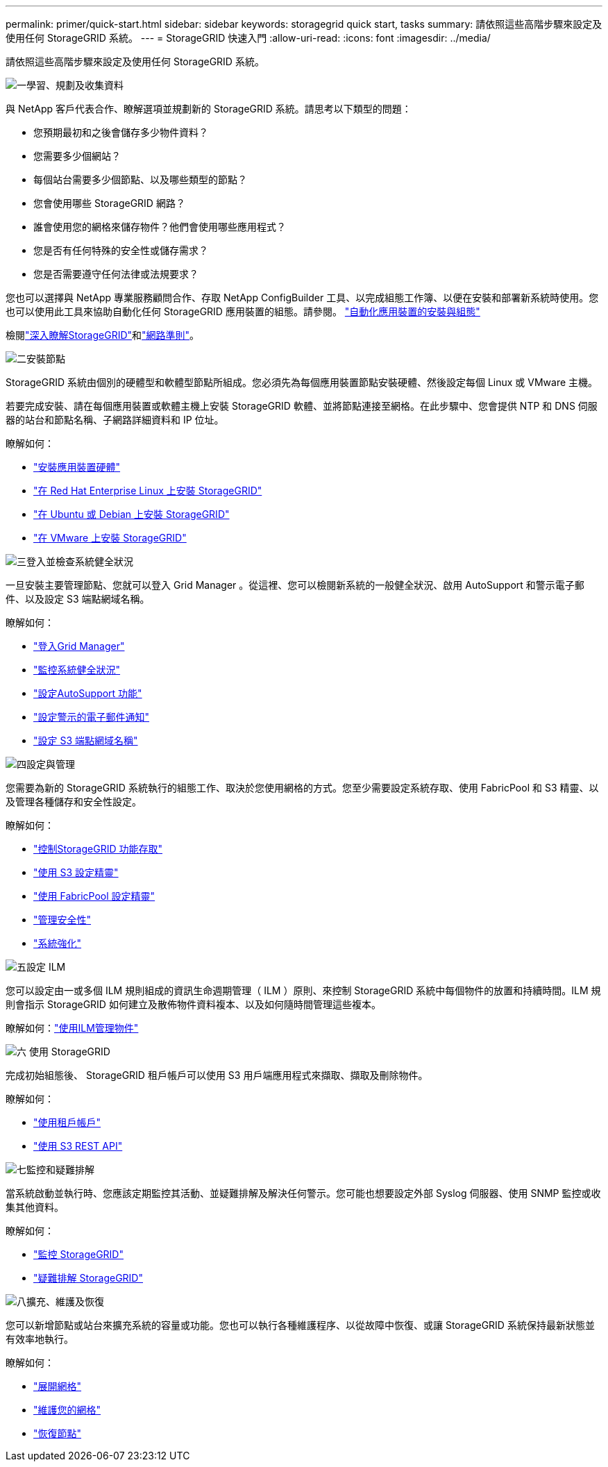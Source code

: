 ---
permalink: primer/quick-start.html 
sidebar: sidebar 
keywords: storagegrid quick start, tasks 
summary: 請依照這些高階步驟來設定及使用任何 StorageGRID 系統。 
---
= StorageGRID 快速入門
:allow-uri-read: 
:icons: font
:imagesdir: ../media/


[role="lead"]
請依照這些高階步驟來設定及使用任何 StorageGRID 系統。

.image:https://raw.githubusercontent.com/NetAppDocs/common/main/media/number-1.png["一"]學習、規劃及收集資料
[role="quick-margin-para"]
與 NetApp 客戶代表合作、瞭解選項並規劃新的 StorageGRID 系統。請思考以下類型的問題：

[role="quick-margin-list"]
* 您預期最初和之後會儲存多少物件資料？
* 您需要多少個網站？
* 每個站台需要多少個節點、以及哪些類型的節點？
* 您會使用哪些 StorageGRID 網路？
* 誰會使用您的網格來儲存物件？他們會使用哪些應用程式？
* 您是否有任何特殊的安全性或儲存需求？
* 您是否需要遵守任何法律或法規要求？


[role="quick-margin-para"]
您也可以選擇與 NetApp 專業服務顧問合作、存取 NetApp ConfigBuilder 工具、以完成組態工作簿、以便在安裝和部署新系統時使用。您也可以使用此工具來協助自動化任何 StorageGRID 應用裝置的組態。請參閱。 https://docs.netapp.com/us-en/storagegrid-appliances/installconfig/automating-appliance-installation-and-configuration.html["自動化應用裝置的安裝與組態"^]

[role="quick-margin-para"]
檢閱link:index.html["深入瞭解StorageGRID"]和link:../network/index.html["網路準則"]。

.image:https://raw.githubusercontent.com/NetAppDocs/common/main/media/number-2.png["二"]安裝節點
[role="quick-margin-para"]
StorageGRID 系統由個別的硬體型和軟體型節點所組成。您必須先為每個應用裝置節點安裝硬體、然後設定每個 Linux 或 VMware 主機。

[role="quick-margin-para"]
若要完成安裝、請在每個應用裝置或軟體主機上安裝 StorageGRID 軟體、並將節點連接至網格。在此步驟中、您會提供 NTP 和 DNS 伺服器的站台和節點名稱、子網路詳細資料和 IP 位址。

[role="quick-margin-para"]
瞭解如何：

[role="quick-margin-list"]
* https://docs.netapp.com/us-en/storagegrid-appliances/installconfig/index.html["安裝應用裝置硬體"^]
* link:../rhel/index.html["在 Red Hat Enterprise Linux 上安裝 StorageGRID"]
* link:../ubuntu/index.html["在 Ubuntu 或 Debian 上安裝 StorageGRID"]
* link:../vmware/index.html["在 VMware 上安裝 StorageGRID"]


.image:https://raw.githubusercontent.com/NetAppDocs/common/main/media/number-3.png["三"]登入並檢查系統健全狀況
[role="quick-margin-para"]
一旦安裝主要管理節點、您就可以登入 Grid Manager 。從這裡、您可以檢閱新系統的一般健全狀況、啟用 AutoSupport 和警示電子郵件、以及設定 S3 端點網域名稱。

[role="quick-margin-para"]
瞭解如何：

[role="quick-margin-list"]
* link:../admin/signing-in-to-grid-manager.html["登入Grid Manager"]
* link:../monitor/monitoring-system-health.html["監控系統健全狀況"]
* link:../admin/configure-autosupport-grid-manager.html["設定AutoSupport 功能"]
* link:../monitor/email-alert-notifications.html["設定警示的電子郵件通知"]
* link:../admin/configuring-s3-api-endpoint-domain-names.html["設定 S3 端點網域名稱"]


.image:https://raw.githubusercontent.com/NetAppDocs/common/main/media/number-4.png["四"]設定與管理
[role="quick-margin-para"]
您需要為新的 StorageGRID 系統執行的組態工作、取決於您使用網格的方式。您至少需要設定系統存取、使用 FabricPool 和 S3 精靈、以及管理各種儲存和安全性設定。

[role="quick-margin-para"]
瞭解如何：

[role="quick-margin-list"]
* link:../admin/controlling-storagegrid-access.html["控制StorageGRID 功能存取"]
* link:../admin/use-s3-setup-wizard.html["使用 S3 設定精靈"]
* link:../fabricpool/use-fabricpool-setup-wizard.html["使用 FabricPool 設定精靈"]
* link:../admin/manage-security.html["管理安全性"]
* link:../harden/index.html["系統強化"]


.image:https://raw.githubusercontent.com/NetAppDocs/common/main/media/number-5.png["五"]設定 ILM
[role="quick-margin-para"]
您可以設定由一或多個 ILM 規則組成的資訊生命週期管理（ ILM ）原則、來控制 StorageGRID 系統中每個物件的放置和持續時間。ILM 規則會指示 StorageGRID 如何建立及散佈物件資料複本、以及如何隨時間管理這些複本。

[role="quick-margin-para"]
瞭解如何：link:../ilm/index.html["使用ILM管理物件"]

.image:https://raw.githubusercontent.com/NetAppDocs/common/main/media/number-6.png["六"] 使用 StorageGRID
[role="quick-margin-para"]
完成初始組態後、 StorageGRID 租戶帳戶可以使用 S3 用戶端應用程式來擷取、擷取及刪除物件。

[role="quick-margin-para"]
瞭解如何：

[role="quick-margin-list"]
* link:../tenant/index.html["使用租戶帳戶"]
* link:../s3/index.html["使用 S3 REST API"]


.image:https://raw.githubusercontent.com/NetAppDocs/common/main/media/number-7.png["七"]監控和疑難排解
[role="quick-margin-para"]
當系統啟動並執行時、您應該定期監控其活動、並疑難排解及解決任何警示。您可能也想要設定外部 Syslog 伺服器、使用 SNMP 監控或收集其他資料。

[role="quick-margin-para"]
瞭解如何：

[role="quick-margin-list"]
* link:../monitor/index.html["監控 StorageGRID"]
* link:../troubleshoot/index.html["疑難排解 StorageGRID"]


.image:https://raw.githubusercontent.com/NetAppDocs/common/main/media/number-8.png["八"]擴充、維護及恢復
[role="quick-margin-para"]
您可以新增節點或站台來擴充系統的容量或功能。您也可以執行各種維護程序、以從故障中恢復、或讓 StorageGRID 系統保持最新狀態並有效率地執行。

[role="quick-margin-para"]
瞭解如何：

[role="quick-margin-list"]
* link:../landing-expand/index.html["展開網格"]
* link:../landing-maintain/index.html["維護您的網格"]
* link:../maintain/warnings-and-considerations-for-grid-node-recovery.html["恢復節點"]

